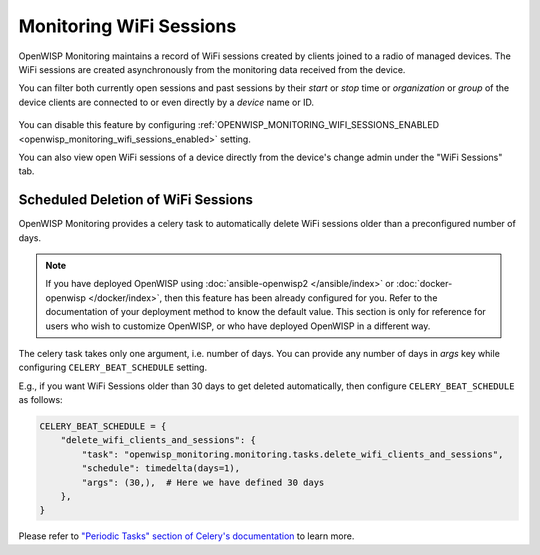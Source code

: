 Monitoring WiFi Sessions
========================

OpenWISP Monitoring maintains a record of WiFi sessions created by clients
joined to a radio of managed devices. The WiFi sessions are created
asynchronously from the monitoring data received from the device.

You can filter both currently open sessions and past sessions by their
*start* or *stop* time or *organization* or *group* of the device clients
are connected to or even directly by a *device* name or ID.

.. figure:: https://raw.githubusercontent.com/openwisp/openwisp-monitoring/docs/docs/wifi-session-changelist.png
    :target: https://raw.githubusercontent.com/openwisp/openwisp-monitoring/docs/docs/wifi-session-changelist.png
    :align: center

.. figure:: https://raw.githubusercontent.com/openwisp/openwisp-monitoring/docs/docs/wifi-session-change.png
    :target: https://raw.githubusercontent.com/openwisp/openwisp-monitoring/docs/docs/wifi-session-change.png
    :align: center

You can disable this feature by configuring
:ref:`OPENWISP_MONITORING_WIFI_SESSIONS_ENABLED
<openwisp_monitoring_wifi_sessions_enabled>` setting.

You can also view open WiFi sessions of a device directly from the
device's change admin under the "WiFi Sessions" tab.

.. figure:: https://raw.githubusercontent.com/openwisp/openwisp-monitoring/docs/docs/device-wifi-session-inline.png
    :target: https://raw.githubusercontent.com/openwisp/openwisp-monitoring/docs/docs/device-wifi-session-inline.png
    :align: center

Scheduled Deletion of WiFi Sessions
-----------------------------------

OpenWISP Monitoring provides a celery task to automatically delete WiFi
sessions older than a preconfigured number of days.

.. note::

    If you have deployed OpenWISP using :doc:`ansible-openwisp2
    </ansible/index>` or :doc:`docker-openwisp </docker/index>`, then this
    feature has been already configured for you. Refer to the
    documentation of your deployment method to know the default value.
    This section is only for reference for users who wish to customize
    OpenWISP, or who have deployed OpenWISP in a different way.

The celery task takes only one argument, i.e. number of days. You can
provide any number of days in `args` key while configuring
``CELERY_BEAT_SCHEDULE`` setting.

E.g., if you want WiFi Sessions older than 30 days to get deleted
automatically, then configure ``CELERY_BEAT_SCHEDULE`` as follows:

.. code-block:: python

    CELERY_BEAT_SCHEDULE = {
        "delete_wifi_clients_and_sessions": {
            "task": "openwisp_monitoring.monitoring.tasks.delete_wifi_clients_and_sessions",
            "schedule": timedelta(days=1),
            "args": (30,),  # Here we have defined 30 days
        },
    }

Please refer to `"Periodic Tasks" section of Celery's documentation
<https://docs.celeryproject.org/en/stable/userguide/periodic-tasks.html>`_
to learn more.
